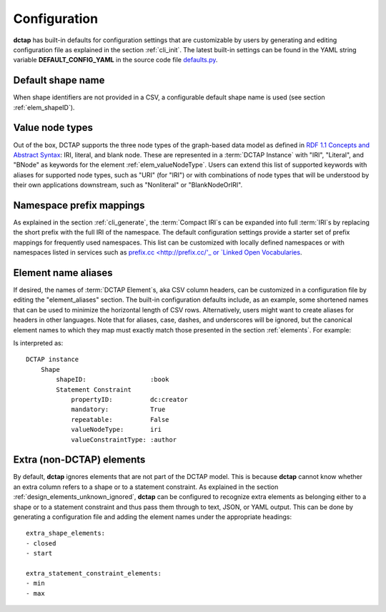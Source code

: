 .. _config:

Configuration
-------------

**dctap** has built-in defaults for configuration settings that are customizable by users by generating and editing configuration file as explained in the section :ref:`cli_init`. The latest built-in settings can be found in the YAML string variable **DEFAULT_CONFIG_YAML** in the source code file `defaults.py <https://github.com/dcmi/dctap-python/blob/main/dctap/defaults.py>`_.


Default shape name
..................

When shape identifiers are not provided in a CSV, a configurable default shape name is used (see section :ref:`elem_shapeID`).

Value node types
................

Out of the box, DCTAP supports the three node types of the graph-based data model as defined in `RDF 1.1 Concepts and Abstract Syntax <https://www.w3.org/TR/rdf11-concepts/#data-model>`_: IRI, literal, and blank node. These are represented in a :term:`DCTAP Instance` with "IRI", "Literal", and "BNode" as keywords for the element :ref:`elem_valueNodeType`. Users can extend this list of supported keywords with aliases for supported node types, such as "URI" (for "IRI") or with combinations of node types that will be understood by their own applications downstream, such as "Nonliteral"  or "BlankNodeOrIRI".

Namespace prefix mappings
.........................

As explained in the section :ref:`cli_generate`, the :term:`Compact IRI`\s can be expanded into full :term:`IRI`\s by replacing the short prefix with the full IRI of the namespace. The default configuration settings provide a starter set of prefix mappings for frequently used namespaces. This list can be customized with locally defined namespaces or with namespaces listed in services such as `prefix.cc <http://prefix.cc/'_ or `Linked Open Vocabularies <https://lov.linkeddata.es/dataset/lov/vocabs>`_.

Element name aliases
....................

If desired, the names of :term:`DCTAP Element`\s, aka CSV column headers, can be customized in a configuration file by editing the "element_aliases" section. The built-in configuration defaults include, as an example, some shortened names that can be used to minimize the horizontal length of CSV rows. Alternatively, users might want to create aliases for headers in other languages. Note that for aliases, case, dashes, and underscores will be ignored, but the canonical element names to which they map must exactly match those presented in the section :ref:`elements`. For example:

.. csv-table::
   :file: element_aliases.csv
   :header-rows: 1

Is interpreted as::

    DCTAP instance
        Shape
            shapeID:                 :book
            Statement Constraint
                propertyID:          dc:creator
                mandatory:           True
                repeatable:          False
                valueNodeType:       iri
                valueConstraintType: :author

Extra (non-DCTAP) elements
..........................

By default, **dctap** ignores elements that are not part of the DCTAP model. This is because **dctap** cannot know whether an extra column refers to a shape or to a statement constraint. As explained in the section :ref:`design_elements_unknown_ignored`, **dctap** can be configured to recognize extra elements as belonging either to a shape or to a statement constraint and thus pass them through to text, JSON, or YAML output. This can be done by generating a configuration file and adding the element names under the appropriate headings::

    extra_shape_elements:
    - closed
    - start

    extra_statement_constraint_elements:
    - min
    - max
